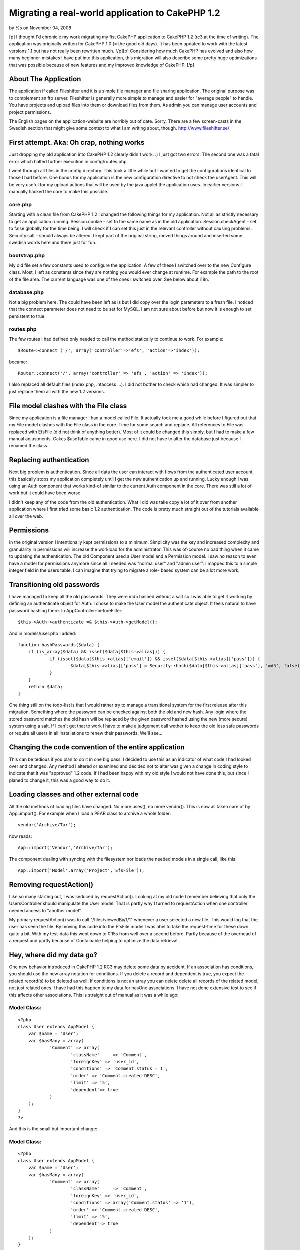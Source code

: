 

Migrating a real-world application to CakePHP 1.2
=================================================

by %s on November 04, 2008

[p] I thought I'd chronicle my work migrating my fist CakePHP
application to CakePHP 1.2 (rc3 at the time of writing). The
application was originally written for CakePHP 1.0 (= the good old
days). It has been updated to work with the latest versions 1.1 but
has not really been rewritten much. [/p][p] Considering how much
CakePHP has evolved and also how many beginner-mistakes I have put
into this application, this migration will also describe some pretty
huge optimizations that was possible because of new features and my
improved knowledge of CakePHP. [/p]


About The Application
~~~~~~~~~~~~~~~~~~~~~

The application if called Fileshifter and it is a simple file manager
and file sharing application. The original purpose was to complement
an ftp server. Fileshifter is generally more simple to manage and
easier for "average people" to handle. You have projects and upload
files into them or download files from them. As admin you can manage
user accounts and project permissions.

The English pages on the application-website are horribly out of date.
Sorry. There are a few screen-casts in the Swedish section that might
give some context to what I am writing about, though.
`http://www.fileshifter.se/`_


First attempt. Aka: Oh crap, nothing works
~~~~~~~~~~~~~~~~~~~~~~~~~~~~~~~~~~~~~~~~~~
Just dropping my old application into CakePHP 1.2 clearly didn't work.
:)
I just got two errors. The second one was a fatal error which halted
further execution in config/routes.php

I went through all files in the config directory. This took a little
while but I wanted to get the configurations identical to those I had
before. One bonus for my application is the new configuration
directive to not check the userAgent. This will be very useful for my
upload actions that will be used by the java applet the application
uses. In earlier versions I manually hacked the core to make this
possible.


core.php
````````
Starting with a clean file from CakePHP 1.2 I changed the following
things for my application. Not all as strictly necessary to get an
application running.
Session.cookie - set to the same name as in the old application.
Session.checkAgent - set to false globally for the time being. I will
check if I can set this just in the relevant controller without
causing problems.
Security.salt - should always be altered. I kept part of the original
string, moved things around and inserted some swedish words here and
there just for fun.


bootstrap.php
`````````````
My old file set a few constants used to configure the application. A
few of these I switched over to the new Configure class. Most, I left
as constants since they are nothing you would ever change at runtime.
For example the path to the root of the file area.
The current language was one of the ones I switched over. See below
about i18n.


database.php
````````````
Not a big problem here. The could have been left as is but I did copy
over the login parameters to a fresh file. I noticed that the connect
parameter does not need to be set for MySQL. I am not sure about
before but now it is enough to set persistent to true.


routes.php
``````````
The few routes I had defined only needed to call the method statically
to continue to work. For example:

::

    
    $Route->connect ('/', array('controller'=>'efs', 'action'=>'index'));

became:

::

    
    Router::connect('/', array('controller' => 'efs', 'action' => 'index'));

I also replaced all default files (index.php, .htaccess ...). I did
not bother to check which had changed. It was simpler to just replace
them all with the new 1.2 versions.



File model clashes with the File class
~~~~~~~~~~~~~~~~~~~~~~~~~~~~~~~~~~~~~~
Since my application is a file manager I had a model called File. It
actually took me a good while before I figured out that my File model
clashes with the File class in the core. Time for some search and
replace. All references to File was replaced with EfsFile (did not
think of anything better). Most of it could be changed this simply,
but I had to make a few manual adjustments. Cakes $useTable came in
good use here. I did not have to alter the database just because I
renamed the class.



Replacing authentication
~~~~~~~~~~~~~~~~~~~~~~~~
Next big problem is authentication. Since all data the user can
interact with flows from the authenticated user account, this
basically stops my application completely until I get the new
authentication up and running. Lucky enough I was using an Auth
component that works kind-of similar to the current Auth component in
the core. There was still a lot of work but it could have been worse.

I didn't keep any of the code from the old authentication. What I did
was take copy a lot of it over from another application where I first
tried some basic 1.2 authentication. The code is pretty much straight
out of the tutorials available all over the web.



Permissions
~~~~~~~~~~~
In the original version I intentionally kept permissions to a minimum.
Simplicity was the key and increased complexity and granularity in
permissions will increase the workload for the administrator. This was
of-course no bad thing when it came to updating the authentication.
The old Component used a User model and a Permission model. I saw no
reason to even have a model for permissions anymore since all I needed
was "normal user" and "admin user". I mapped this to a simple integer
field in the users table. I can imagine that trying to migrate a role-
based system can be a lot more work.



Transitioning old passwords
~~~~~~~~~~~~~~~~~~~~~~~~~~~
I have managed to keep all the old passwords. They were md5 hashed
without a salt so I was able to get it working by defining an
authenticate object for Auth. I chose to make the User model the
authenticate object. It feels natural to have password hashing there.
In AppController::beforeFilter:

::

    
    $this->Auth->authenticate =& $this->Auth->getModel();

And in models/user.php I added:

::

    
    function hashPasswords($data) {
    	if (is_array($data) && isset($data[$this->alias])) {
    		if (isset($data[$this->alias]['email']) && isset($data[$this->alias]['pass'])) {
    			$data[$this->alias]['pass'] = Security::hash($data[$this->alias]['pass'], 'md5', false);
    		}
    	}
    	return $data;
    }

One thing still on the todo-list is that I would rather try to manage
a transitional system for the first release after this migration.
Something where the password can be checked against both the old and
new hash. Any login where the stored password matches the old hash
will be replaced by the given password hashed using the new (more
secure) system using a salt. If I can't get that to work I have to
make a judgement call wether to keep the old less safe passwords or
require all users in all installations to renew their passwords. We'll
see...



Changing the code convention of the entire application
~~~~~~~~~~~~~~~~~~~~~~~~~~~~~~~~~~~~~~~~~~~~~~~~~~~~~~
This can be tedious if you plan to do it in one big pass. I decided to
use this as an indicator of what code I had looked over and changed.
Any method I altered or examined and decided not to alter was given a
change in coding style to indicate that it was "approved" 1.2 code. If
I had been happy with my old style I would not have done this, but
since I planed to change it, this was a good way to do it.



Loading classes and other external code
~~~~~~~~~~~~~~~~~~~~~~~~~~~~~~~~~~~~~~~
All the old methods of loading files have changed. No more uses(), no
more vendor(). This is now all taken care of by App::import(). For
example when I load a PEAR class to archive a whole folder:

::

    
    vendor('Archive/Tar');

now reads:

::

    
    App::import('Vendor','Archive/Tar');

The component dealing with syncing with the filesystem nor loads the
needed models in a single call, like this:

::

    
    App::import('Model',array('Project','EfsFile'));



Removing requestAction()
~~~~~~~~~~~~~~~~~~~~~~~~
Like so many starting out, I was seduced by requestAction(). Looking
at my old code I remember believing that only the UsersController
should manipulate the User model. That is partly why I turned to
requestAction when one controller needed access to "another model".

My primary requestAction() was to call "/files/viewedBy/1/1" whenever
a user selected a new file. This would log that the user has seen the
file. By moving this code into the EfsFile model I was abel to take
the request-time for these down quite a bit. With my test-data this
went down to 0.15s from well over a second before. Partly because of
the overhead of a request and partly because of Containable helping to
optimize the data retrieval.



Hey, where did my data go?
~~~~~~~~~~~~~~~~~~~~~~~~~~
One new behavior introduced in CakePHP 1.2 RC3 may delete some data by
accident. If an association has conditions, you should use the new
array notation for conditions. If you delete a record and dependent is
true, you expect the related record(s) to be deleted as well. If
conditions is not an array you can delete delete all records of the
related model, not just related ones. I have had this happen to my
data for hasOne associations. I have not done extensive test to see if
this affects other associations.
This is straight out of manual as it was a while ago:

Model Class:
````````````

::

    <?php 
    class User extends AppModel {
    	var $name = 'User';
    	var $hasMany = array(
    		'Comment' => array(
    			'className'	=> 'Comment',
    			'foreignKey' => 'user_id',
    			'conditions' => 'Comment.status = 1',
    			'order' => 'Comment.created DESC',
    			'limit' => '5',
    			'dependent'=> true
    		)
    	);
    }
    ?>

And this is the small but important change:

Model Class:
````````````

::

    <?php 
    class User extends AppModel {
    	var $name = 'User';
    	var $hasMany = array(
    		'Comment' => array(
    			'className'	=> 'Comment',
    			'foreignKey' => 'user_id',
    			'conditions' => array('Comment.status' => '1'),
    			'order' => 'Comment.created DESC',
    			'limit' => '5',
    			'dependent'=> true
    		)
    	);
    }
    ?>

I believe even empty conditions can cause you problems:

::

    
    'conditions' => '',

it should be:

::

    
    'conditions' => array(),

I am not certain about that last bit but better safe than sorry,
right?



Hey, where did my data go? part 2
~~~~~~~~~~~~~~~~~~~~~~~~~~~~~~~~~
There was a bug introduced in CakePHP 1.2 rc3 that anyone updating
should be aware of. Cake can accidentally delete data in the join
tables of your HABTM associations. This happens if the association is
two-sided and you remove the "link" between two records. Any other
record the associated record is linked to is also unlinked. I found
this out the hard way. I then discovered a bug report in trac. The fix
described there has worked for me in two applications for a few weeks
now. See the ticket for details and example-code.
`https://trac.cakephp.org/ticket/5579`_


Finding new data
~~~~~~~~~~~~~~~~
The Model methods find(), findAll() and so on have changed a lot. This
required a lot of manual work, but since I could optimize thing at the
same time and speed up the application noticeably I didn't really mind
the work. I also thing this new syntax is a lot easier to use.

::

    
    $allProj = $this->Project->findAll(null,null,'Project.title ASC');

should now read:

::

    
    $allProj = $this->Project->find('all',array(
    	'order' => 'Project.title ASC'
    ));

or better yet:

::

    
    $allProj = $this->Project->find('all',array(
    	'order' => array('Project.title' => 'ASC')
    ));

Note: Keeping "ASC" in my example is not necessary but I like to have
it there so I know at a glance what is going on.
OK, all find operations are now taken care of by find. The first
parameter indicates the type of find to perform. Setting it to "first"
will find a single record for example. The second parameter is an
array, like in so many places in CakePHP 1.2. This should contain the
additions you want to make to the query. As you can see order is one
thing. Conditions is another. Fields is a third. I could never
remember if order was parameter number 3,4 or 5. Now I don't have to.
I just add a key called order and a value with the ordering field and
direction I want. It does not have to come before or after the
conditions... all very nice.

All of these parameters can be broken down into arrays themselves.
This adds another layer of protection against sql injections. The
conditions can even be broken down into ands and ors in a deep
structure. Cake will construct a nice where-clause of them for you and
keep track of all the parenthesis. See the manual for many examples of
this. The same goes for deleteAll() and any other conditions
throughout the application.

::

    
    $result = $this->deleteAll( array(
    	$this->alias.'.created <' => $deadline
    ));

Notice that the comparison operator is on the left side. This is new
since CakePHP 1.2 RC2, I think.



I can hardly contain myself
~~~~~~~~~~~~~~~~~~~~~~~~~~~
Am am bursting with joy! Containable behavior is one of my favorite
features in CakePHP 1.2. Containable is like find() on steroids. It is
like associations on acid. It is like... ok enough! The basic first
step is to simple add this to the relevant models.

::

    
    var $actsAs = array('Containable');

Containable is a behavior that helps you optimize your queries.
Perviously all I could do was to set recursive and unbind a model.
Containable sort-of does this for you, in a very intuitive way. Parts
of the application has been sped up by a factor of 8. That is 8x the
original request time, largely because of Containable.

It may sound like magic, but imagine this:

User: habtm Project, habtm File
Project: hasMany File, habtm User
File: habtm User, belongsTo Project

These three models can easily cause a lot of unnecessary data to be
loaded since they relate to each-other in several ways. By taking
advantage of some simple functionality in containable I was abel to
eliminate most of the unused data from my queries. For example,
loading a single file:

::

    
    $data = $this->User->find('first', array(
    	'conditions' => array('User.id'=>$this->userData['User']['id']),
    	'contain' => array(
    		'Project'=>array(
    			'EfsFile'=>array(
    				'conditions'=>array('EfsFile.id'=>$this->params['id'])
    			)
    		)
    	)
    ));

In english: Find the currently logged in User. Contain the results to
also include any related Project and to the project related File if
the id of the file is the one we want.

This may look like a backwards way of loading a file. However this is
quite effective since I only want the file to load is it is in a
project that the current user has access to. Using the Set class
(another great new feature in 1.2) it is no big problem picking out
the file from the results. Just imagine the mess returned if I had set
recursive to 2 instead... I would have loaded all files in all
projects related to the user and I would have had to loop through the
results to locate the one with the right id (making it a condition
would not have worked). OK, that was an example from hell but I hope
the point was made. Containable is your friend. Please check the
manual for more complete details on how to use Containable.



New validation system
~~~~~~~~~~~~~~~~~~~~~
I must admit, I did not have a lot of validation before. The
validation I had was mostly custom validation code. Some of it even in
the controller (ick!). One thing I did validate before was, naturally,
login data. For example, validating uniqueness is a lot better in 1.2.
And there is also support for multiple validation rules per field.
Apart from changing the validation I had I also added a few rules for
the files and projects. I still have to change my controller code to
make better use of the validation errors and messages, though.

::

    
    var $validate = array(
    	'name'=>VALID_NOT_EMPTY,
    	'login'=>VALID_NOT_EMPTY,
    	'email'=>VALID_EMAIL
    );

now reads:

::

    
    var $validate = array(
    	'name' => array(
    		'rule' => 'notEmpty',
    		'message' => 'The name can not be left blank'
    	),
    	'email' => array(
    		'email' => array(
    			'rule' => 'email',
    			'message' => 'This is not a valid email.'
    		),
    		'unique' => array(
    			'rule' => 'isUnique',
    			'message' => 'This email already used for another user.'
    		)
    	)
    );

The error messages above have been replaced to make them more
readable. They are in the form of translation keys in the real code.



Synchronizing with the filesystem
~~~~~~~~~~~~~~~~~~~~~~~~~~~~~~~~~
The application keeps its files and folders in the database. To enable
admins to expose the files on their local network or a traditional
ftp, there is a component that checks the filesystem for changes. I
was able to optimize this comparison quite a bit.

My original code fetched all files and folders, queried the database
and then compared the two using foreach loops. These become
exponentially slower as the number of files grow. Comparing 100 files
would result in 100*100 comparisons just to determine that nothing new
has been added.

::

    
    foreach ( $system as $sysFile ) {
    	foreach ( $data as $dataFile ) {
    		if ( $sysFile['EfsFile']['filename'] == $dataFile['EfsFile']['filename'] ) {
    			// OK, this file exists already
    		}
    	}
    }

The goal was to remove at least one of the foreach loops to keep the
speed increase in check. Since these are Cake-style multi-dimensional
arrays simple comparisons like array_diff() don't work. The Set class
was of-course a little slower than the foreach loops since it does
basically the same thing, only a bit more advanced.

Once again I found that putting more responsibility on MySQL was the
answer. My new code fetches all files and folders, loops through that
data and queries the database to see if a known file can be found.
Testing with about 3'000 files, I measured this code to be twice as
fast as the original code. Checking 3'000 files in 14 folders now
takes 4.5sec instead of 8.6sec.

::

    
    foreach ( $system as $sysFile ) {
    	$this->EfsFile->contain();
    	$found = $this->EfsFile->find('first', array(
    		'conditions' => array(
    			'EfsFile.filename'=> $sysFile['filename'],
    			'EfsFile.project_id'=> $current_project_id
    		)
    	));
    	if ( $found ) {
    		// OK, this file exists already
    	}
    }



Filesystem case sensitivity
~~~~~~~~~~~~~~~~~~~~~~~~~~~
I got this strange error while testing. Each sync with the filesystem
would result in duplicate files in a certain project. Turned out the
problem was one of case sensitivity. Some filesystems are case
sensitive, some are not. PHP definitely is case sensitive when doing
simple comparisons like $filename1 == $filename2. This can cause
problems when files and folders are added and renamed outside of my
application. Renaming a folder test => Test will still find the same
folder when on a case insensitive system but it will not be considered
the same folder by the sync code discussed above. I needed a way to
handle this problem. Here is what I came up with:
in config/bootstrap.php

::

    
    define('EFS_FILESYSTEM_TYPE', 'ci'); // filesystem is set to case insensitive

in vendors/basics.php (my file of small handy global functions)

::

    
    // returns a filename or foldername in the correct case for comparison
    function file_case($str) {
    	if ( EFS_FILESYSTEM_TYPE == 'ci' ) {
    		return low($str); // Filesystem in case insensitive
    	} else {
    		return $str; // Filesystem in case sensitive
    	}
    }

That is ok and it works. But how many of my customers actually know
what filesystem they are running? These are people who choose this app
for its simplicity. Can't I use some function to find the filesystem
type automatically? Well, yes I can. I looked for some internal php
mechanism but found none. There may be plento of smarter ways to do
this but here is what I did:
in vendors/basics.php (my file of small handy global functions)

::

    
    // returns a filename or foldername in the correct case for comparison
    function file_case($str) {
    	if ( !defined('EFS_FILESYSTEM_TYPE') ) {
    		$file_name = 'CaseTest.txt';
    		if ( is_file(dirname(__FILE__).DS.$file_name) && is_file(dirname(__FILE__).DS.low($file_name)) ) {
    			define('EFS_FILESYSTEM_TYPE', 'ci'); // Filesystem in case insensitive
    		} else {
    			define('EFS_FILESYSTEM_TYPE', 'cs'); // Filesystem in case sensitive
    		}
    	}
    	
    	if ( EFS_FILESYSTEM_TYPE == 'ci' ) {
    		return low($str); // Filesystem in case insensitive
    	} else {
    		return $str; // Filesystem in case sensitive
    	}
    }

I checks "the same file" twise. Once with the filename capitalized and
once in all lowercase. If they both exist then the filesystem should
be case insensitive. This works when tested on HFS+ volumes of both
types.



Re-factoring stupid noob code
~~~~~~~~~~~~~~~~~~~~~~~~~~~~~
A post on the CakePHP Google group got me thinking about a component I
coded for this application. It is (or was) a Ticket component for
maintaining temporary tickets of the type many websites use for
password resets and registration activations.

When I started looking at this old component I realized that the only
reason this was a component at all was vanity. I thought a component
would be "kewl" and really wanted to create a component. This was of-
course horribly wrong. The component may still be published here:
`http://bakery.cakephp.org/articles/view/ticket-component-resetting-
user-passwords`_
The component is really just a proxy to the Ticket model storing the
tickets. I re-factored the code in the component into the model and
included the model in the controllers that previously included the
component.

Unfortunately I had to rename most of the methods from the component
since they clashed with internal Model methods like set() and del().
What took the most time was finding new names for these methods. Out
of frustration I (temporarily) just called them setTicket() and
drop(). Ugly, yes. I hate putting the class name in the method name...
totally useless but my English vocabulary doesn't include a good
synonym.



l10n and i18n
~~~~~~~~~~~~~
The original application used my own code for language management. I
had a php-file for each language. All labels were defined in an
associative array in those files. Like this:

::

    
    $labels = array();
    
    //--  login page
    $labels['login_username']  = 'Login Id';
    $labels['login_password']  = 'Password';
    $labels['login_login']     = 'Login';

The first step was to convert these files into gettext po-files. It
was a matter of search and replace for 90% of it. Some comments had to
be moved and changed manually and things of this nature. The results
looked something like this:

::

    
    # login page
    msgid "login_username"
    msgstr "Login Id"
    
    msgid "login_password"
    msgstr "Password"
    
    msgid "login_login"
    msgstr "Login"

These files were put into the relevant folders. E.g.
locale/eng/LC_MESSAGES/default.po

The second step was to replace my own translation function with the
built-in __(). I have never used that function directly. This is
mainly since I prefer to have my strings returned and not output. I
put a proxy function into my bootstrap which alters the default of the
second argument.

::

    
    function ___($singular, $return = true) {
    	return __($singular, $return);
    }

I managed to change all the calls to $lang->show('some_string') to
___('some_string') in one glorious find and replace. That's my kind of
migration.

The third and final change was to alter the language switching. I kept
this in my bootstrap and only change it to write the configuration for
the selected language. The old code is the commented lines. I kept the
rest of my old code. As you can see it still uses cookies and it works
just as well as before.

::

    
    if (isset($_COOKIE['EFS_LANG'])) {
    	//define('EFS_LANG', $_COOKIE['EFS_LANG']);
    	Configure::write('Config.language', $_COOKIE['EFS_LANG']);
    } else {
    	//define('EFS_LANG', 'sv');
    	Configure::write('Config.language', 'sv');
    }



Changing all view-files to use .ctp extension
~~~~~~~~~~~~~~~~~~~~~~~~~~~~~~~~~~~~~~~~~~~~~
This takes all of 5 minutes and has absolutely no effect on the
functionality of the application. It just feels better and considering
the work involved why not? I just ran everything in the views folder
through a filename changer (NameChanger for Mac OS X) and I was done.



Changes to form and html helpers
~~~~~~~~~~~~~~~~~~~~~~~~~~~~~~~~
Any previous call to html helper to generate a form element needs to
be switched over to use the form helper. This did not affect my
application much. Most html did not make use of either helper. I
remember feeling it was less intuitive to make php calls to generate
html instead of just writing the html directly. The application does
not have a lot of forms either.

With the login form as an example here is some of the things to look
out for in views.

::

    
    <label for="UserLogin"><?php echo $lang->show('login_username'); ?></label>
    <?php
    $html->input('User/login',array(
    	'style'=>"width:150px;"
    ));
    ?>

now reads:

::

    
    $form->input('User.email',array(
    	'label'=>___('login_username'), 
    	'div' => false, 
    	'style'=>'width:150px;'
    ));

This is one area where the new helpers really shine. Just setting the
label property IS simpler than writing the whole tag manually. since
my layout did not have divs before I simply set that key to false to
avoid the default div around my text field.

Also notice that $html is replaced by $form and that the reference to
the model field uses the new dot-notation.

I also switched to email logins, but that has nothing to do with the
migration. I started out using usernames. When I created the feature
to reset passwords a valid email address was necessary and the last
big update changed to prefer email logins but still allowed old
usernames during a transitional period. This version will deprecate
the old logins once and for all.



Don't render your elements
~~~~~~~~~~~~~~~~~~~~~~~~~~
Don't get me wrong. Keep on using your elements. It is just the name
of the method has changed from renderElement() to just element(). The
application was full of these but this was another one of those things
that a quick find and replace could solve in minutes. I did not find
any problems afterwards. The parameters appear to work the same.



Cleaning up my urls
~~~~~~~~~~~~~~~~~~~
Besides cleaning up some of my mess in config/routes.php I did some
spring-cleaning of the urls in my views and controllers. This is not
strictly necessary but it may come in handy if, or when, I want to
create some new custom routes. Changing all urls to arrays instead of
simple strings does look like a lot of complexity with little benefit.

::

    
    '/users/edit'

becomes:

::

    
    array('controller'=>'users', 'action'=>'edit')

Clearly harder to read, right? The benefit is that I can now decide to
create an "alias" in routes.php so that links to /profile should go to
the edit action of the users controller. As if by magic, all links and
redirects to that editing screen will change from /users/edit to
/profile. Cool!

Another little nice (new?) feature I found was for the classic "logo
links back to start-page". Every website in the world has this and it
can be done very nicely. This mess:

::

    
    <a href="<?php echo $html->url('/'); ?>"><?php echo $html->image('fileshifter_logo_bar.gif',array('alt'=>'Fileshifter logo'))?></a>

could be written like this:

::

    
    <?php echo $html->image('fileshifter_logo_bar.gif',array('alt'=>'Fileshifter logo', 'url'=>'/')); ?>

The image method accepts an url parameter and creates a link around
the image for you. It does look nice and clean. If you need some
attributes set for the link you can also use the link method and just
put a call to the image method where the "text label" for the link is
set. See the manual, it has a clear example of it. It is a lot simpler
than I make it sound.



Consolidating layouts and views.
~~~~~~~~~~~~~~~~~~~~~~~~~~~~~~~~
Some of my old view code was duplicated because I did not know all the
tricks back then. For example, my layouts (three of them) were almost
identical but they has a few things that set them apart.

Since data for the current user is always available to the view, one
simple fix was to add an if-clause that would output the correct menu-
items for each situation.

The other problem I had was that $content_for_layout had to be wrapped
and accompanied by different code for different sections of the
application. The fix is simple but not one I knew about two years ago.
I made a common base-layout:

::

    
    --base.ctp--
    ...lots of html for menu and header...
    
    <?php echo $content_for_layout; ?>
    
    ...some more html for the footer...

And then I created two other layouts of this kind (this is the most
simple one):

::

    
    --default.ctp--
    <?php
    echo $this->renderLayout('<div id="container">'.$content_for_layout.'</div>','base');
    ?>

This layout simply wraps the content in a container div and passes it
along to the base layout. The other layout had a lot more html around
the content but that would be less clear to display like this.



Onwards and upwards
~~~~~~~~~~~~~~~~~~~
Those were the steps I took to migrate and improve my application this
time around. Not all of them are necessary but all of them help the
application improve and conform to new conventions. For example, old
string conditions still work but using the new array notation lets
Cake protect you from SQL injection, makes it easier to modify
conditions in behaviors and beforeFind() and other advantages big and
small.

If you find that any aspect of the migration is lacking in detail or
plain missing, please don't hesitate to drop me a line in the
comments. Hopefully I will be able to cover such requests in future
updates.



.. _http://www.fileshifter.se/: http://www.fileshifter.se/
.. _https://trac.cakephp.org/ticket/5579: https://trac.cakephp.org/ticket/5579
.. _http://bakery.cakephp.org/articles/view/ticket-component-resetting-user-passwords: http://bakery.cakephp.org/articles/view/ticket-component-resetting-user-passwords
.. meta::
    :title: Migrating a real-world application to CakePHP 1.2
    :description: CakePHP Article related to optimization,migration,Case Studies
    :keywords: optimization,migration,Case Studies
    :copyright: Copyright 2008 
    :category: case_studies


